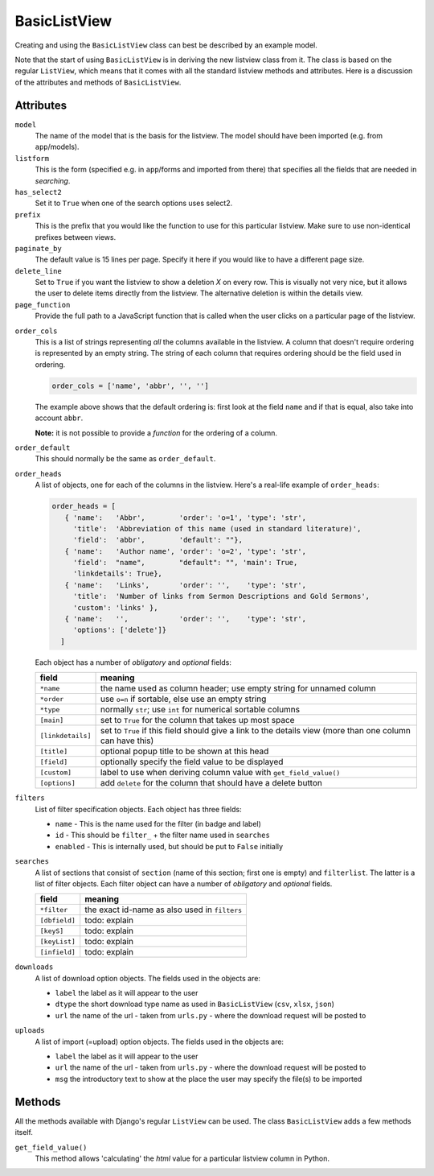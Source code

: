 BasicListView
=============

Creating and using the ``BasicListView`` class can best be described by an example model.

.. code-block:: python
   :linenos:
   
   class AuthorListView(BasicListView):
      """Search and list authors"""

      model = Author
      listform = AuthorSearchForm
      has_select2 = True
      prefix = "auth"
      paginate_by = 20
      delete_line = True
      page_function = "ru.passim.seeker.search_paged_start"
      order_cols = [...]
      order_default = order_cols
      order_heads = [...]
      filters = [ ...]
      searches = [...]
      downloads = [...]
      uploads = [...]

      def get_field_value(self, instance, custom):
         sBack = ""
         sTitle = ""
         return sBack, sTitle

Note that the start of using ``BasicListView`` is in deriving the new listview class from it.
The class is based on the regular ``ListView``, which means that it comes with all the standard listview methods and attributes.
Here is a discussion of the attributes and methods of ``BasicListView``.

Attributes
----------

``model``
   The name of the model that is the basis for the listview. The model should have been imported (e.g. from ``app``/models).
   
``listform``
   This is the form (specified e.g. in ``app``/forms and imported from there) that specifies all the fields that are needed in *searching*.

``has_select2``   
   Set it to ``True`` when one of the search options uses select2.

``prefix``
   This is the prefix that you would like the function to use for this particular listview. Make sure to use non-identical prefixes between views.

``paginate_by``
   The default value is 15 lines per page. Specify it here if you would like to have a different page size.

``delete_line``
   Set to ``True`` if you want the listview to show a deletion `X` on every row. 
   This is visually not very nice, but it allows the user to delete items directly from the listview.
   The alternative deletion is within the details view.

``page_function``
   Provide the full path to a JavaScript function that is called when the user clicks on a particular page of the listview.

.. todo::
   Add an explanation on what exactly the JS function should do and what its parameter(s) are
   
``order_cols``
   This is a list of strings representing *all* the columns available in the listview.
   A column that doesn't require ordering is represented by an empty string.
   The string of each column that requires ordering should be the field used in ordering.

   .. code-block:: python

      order_cols = ['name', 'abbr', '', '']
       
   The example above shows that the default ordering is: first look at the field ``name`` and if that is equal, also take into account ``abbr``.
   
   **Note:** it is not possible to provide a *function* for the ordering of a column.
   
``order_default``
   This should normally be the same as ``order_default``.

``order_heads``
   A list of objects, one for each of the columns in the listview. 
   Here's a real-life example of ``order_heads``:
   
   .. code-block:: python
   
      order_heads = [
         { 'name':   'Abbr',        'order': 'o=1', 'type': 'str', 
           'title':  'Abbreviation of this name (used in standard literature)', 
           'field':  'abbr',        'default': ""},
         { 'name':   'Author name', 'order': 'o=2', 'type': 'str', 
           'field':  "name",        "default": "", 'main': True, 
           'linkdetails': True},
         { 'name':   'Links',       'order': '',    'type': 'str', 
           'title':  'Number of links from Sermon Descriptions and Gold Sermons', 
           'custom': 'links' },
         { 'name':   '',            'order': '',    'type': 'str', 
           'options': ['delete']}
        ]
     
   Each object has a number of *obligatory* and *optional* fields:
   
   ================= ====================================================================
   field             meaning
   ================= ====================================================================
   ``*name``         the name used as column header; use empty string for unnamed column
   ``*order``        use ``o=n`` if sortable, else use an empty string
   ``*type``         normally ``str``; use ``int`` for numerical sortable columns
   ``[main]``        set to ``True`` for the column that takes up most space
   ``[linkdetails]`` set to ``True`` if this field should give a link to the details view
                     (more than one column can have this)
   ``[title]``       optional popup title to be shown at this head
   ``[field]``       optionally specify the field value to be displayed
   ``[custom]``      label to use when deriving column value with ``get_field_value()``
   ``[options]``     add ``delete`` for the column that should have a delete button
   ================= ====================================================================
   
``filters``
   List of filter specification objects. Each object has three fields:

   - ``name`` - This is the name used for the filter (in badge and label)
   - ``id`` - This should be ``filter_`` + the filter name used in ``searches``
   - ``enabled`` - This is internally used, but should be put to ``False`` initially
   
``searches``
   A list of sections that consist of ``section``  (name of this section; first one is empty) and ``filterlist``. The latter is a list of filter objects.
   Each filter object can have a number of *obligatory* and *optional* fields.
   
   ================= ====================================================================
   field             meaning
   ================= ====================================================================
   ``*filter``       the exact id-name as also used in ``filters``
   ``[dbfield]``     todo: explain
   ``[keyS]``        todo: explain
   ``[keyList]``     todo: explain
   ``[infield]``     todo: explain
   ================= ====================================================================
   
``downloads``
   A list of download option objects. The fields used in the objects are: 
   
   - ``label`` the label as it will appear to the user
   - ``dtype`` the short download type name as used in ``BasicListView`` (``csv``, ``xlsx``, ``json``)
   - ``url``   the name of the url - taken from ``urls.py`` - where the download request will be posted to
   
``uploads``
   A list of import (=upload) option objects. The fields used in the objects are: 
   
   - ``label`` the label as it will appear to the user
   - ``url``   the name of the url - taken from ``urls.py`` - where the download request will be posted to
   - ``msg`` the introductory text to show at the place the user may specify the file(s) to be imported
   

Methods
-------

All the methods available with Django's regular ``ListView`` can be used. The class ``BasicListView`` adds a few methods itself.

``get_field_value()``
   This method allows 'calculating' the *html* value for a particular listview column in Python.   
   
   